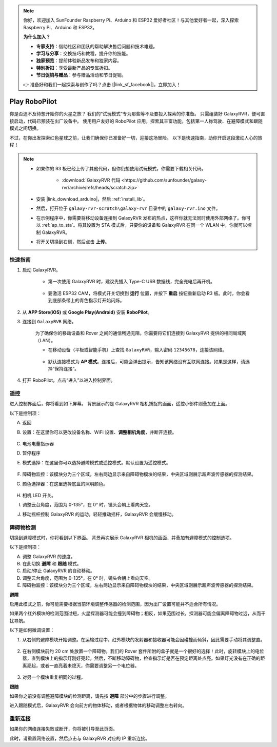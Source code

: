 .. note:: 

    你好，欢迎加入 SunFounder Raspberry Pi、Arduino 和 ESP32 爱好者社区！与其他爱好者一起，深入探索 Raspberry Pi、Arduino 和 ESP32。

    **为什么加入？**

    - **专家支持**：借助社区和团队的帮助解决售后问题和技术难题。
    - **学习与分享**：交换技巧和教程，提升你的技能。
    - **独家预览**：提前体验新品发布和独家内容。
    - **特别折扣**：享受最新产品的专属折扣。
    - **节日促销与赠品**：参与赠品活动和节日促销。

    👉 准备好和我们一起探索与创作了吗？点击 [|link_sf_facebook|]，立即加入！

.. _play_robopilot:

Play RoboPilot
=========================

你是否迫不及待想开始你的火星之旅？  
我们的“试玩模式”专为那些等不及要投入探索的你准备。  
只需组装好 GalaxyRVR，便可直接启动，代码已预装在出厂设备中。  
使用用户友好的 RoboPilot 应用，探索其丰富功能，包括第一人称驾驶、在避障模式和跟随模式之间切换。

.. image:: img/robopilot/rp1_inter.png

不过，在你出发探索红色星球之前，让我们确保你已准备好一切，迎接这场冒险。  
以下是快速指南，助你开启这段激动人心的旅程！

.. note::

    * 如果你的 R3 板已经上传了其他代码，但你仍想使用试玩模式，你需要下载相关代码。

        * :download:`GalaxyRVR 代码 <https://github.com/sunfounder/galaxy-rvr/archive/refs/heads/scratch.zip>`

    * 安装 |link_download_arduino|，然后 :ref:`install_lib`。

    * 然后，打开位于 ``galaxy-rvr-scratch\galaxy-rvr`` 目录中的 ``galaxy-rvr.ino`` 文件。
    
    * 在示例程序中，你需要将移动设备连接到 GalaxyRVR 发布的热点，这样你就无法同时使用外部网络了。你可以 :ref:`ap_to_sta`。将其设置为 STA 模式后，只要你的设备和 GalaxyRVR 在同一个 WLAN 中，你就可以控制 GalaxyRVR。

    * 将开关切换到右侧，然后点击 **上传**。

    .. image:: img/camera_upload.png
        :width: 400
        :align: center


快速指南
---------------------

#. 启动 GalaxyRVR。

    * 第一次使用 GalaxyRVR 时，建议先插入 Type-C USB 数据线，完全充电后再开机。
    
        .. raw:: html

            <video width="600" loop autoplay muted>
                <source src="_static/video/play_start.mp4" type="video/mp4">
                Your browser does not support the video tag.
            </video>

    * 要激活 ESP32 CAM，将模式开关切换到 **运行** 位置，并按下 **重启** 按钮重新启动 R3 板。此时，你会看到底部条带上的青色指示灯开始闪烁。

        .. raw:: html

            <video width="600" loop autoplay muted>
                <source src="_static/video/play_reset.mp4" type="video/mp4">
                Your browser does not support the video tag.
            </video>

#. 从 **APP Store(iOS)** 或 **Google Play(Android)** 安装 **RoboPilot**。

#. 连接到 ``GalaxyRVR`` 网络。

    为了确保你的移动设备和 Rover 之间的通信畅通无阻，你需要将它们连接到 GalaxyRVR 提供的相同局域网（LAN）。

    * 在移动设备（平板或智能手机）上查找 ``GalaxyRVR``，输入密码 ``12345678``，连接该网络。

        .. image:: img/app/camera_lan.png

    * 默认连接模式为 **AP 模式**。连接后，可能会弹出提示，告知该网络没有互联网连接。如果是这样，请选择“保持连接”。

        .. image:: img/app/camera_stay.png

#. 打开 RoboPilot，点击“进入”以进入控制界面。

.. image:: img/robopilot/rp1_inter.png



遥控
----------------------------------------------

进入控制界面后，你将看到如下屏幕。
背景展示的是 GalaxyRVR 相机捕捉的画面，遥控小部件则叠加在上面。

.. image:: img/robopilot/rp2_page.png

以下是控制项：

A. 返回  
B. 设置：在这里你可以更改设备名称、WiFi 设置、**调整相机角度**，并断开连接。

    .. image:: img/robopilot/rp3_setting.png

C. 电池电量指示器  
D. 暂停程序  
E. 模式选择：在这里你可以选择避障模式或遥控模式。默认设置为遥控模式。

    .. image:: img/robopilot/rp4_mode.png

F. 障碍物监控：该模块分为三个区域，左右两边显示来自障碍物模块的结果，中央区域则展示超声波传感器的探测结果。  
G. 颜色选择器：在这里选择底盘的照明颜色。

    .. image:: img/robopilot/rp5_color.png

H. 相机 LED 开关。  
I. 调整云台角度，范围为 0-135°，在 0° 时，镜头会朝上看向天空。  
J. 移动摇杆控制 GalaxyRVR 的运动。轻轻推动摇杆，GalaxyRVR 会缓慢移动。



障碍物检测
-------------------------------

切换到避障模式时，你将看到以下界面。  
背景再次展示 GalaxyRVR 相机的画面，并叠加有避障模式的控制选项。

.. image:: img/robopilot/rp6_avoid.png

以下是控制项：

A. 调整 GalaxyRVR 的速度。  
B. 在此切换 **避障** 和 **跟随** 模式。  
C. 启动/停止 GalaxyRVR 的自动移动。  
D. 调整云台角度，范围为 0-135°，在 0° 时，镜头会朝上看向天空。  
E. 障碍物监控：该模块分为三个区域，左右两边显示来自障碍物模块的结果，中央区域则展示超声波传感器的探测结果。

**避障**

.. 点击 **避障(E)** 控件以激活避障模式。

启用此模式之前，你可能需要根据当前环境调整传感器的检测范围，因为出厂设置可能并不适合所有情况。

如果两个红外模块的检测范围过短，火星探测器可能会撞到障碍物；相反，如果范围过长，探测器可能会偏离障碍物过远，从而干扰导航。

以下是如何微调设置：

#. 从右侧的避障模块开始调整。在运输过程中，红外模块的发射器和接收器可能会因碰撞而倾斜，因此需要手动将其调整直。

    .. raw:: html

        <video width="600" loop autoplay muted>
            <source src="_static/video/ir_adjust1.mp4" type="video/mp4">
            Your browser does not support the video tag.
        </video>

#. 在右侧模块前约 20 cm 处放置一个障碍物。我们的 Rover 套件所附的盒子就是一个很好的选择！此时，旋转模块上的电位器，直到模块上的指示灯刚好亮起。然后，不断移动障碍物，检查指示灯是否在预定距离处点亮。如果灯光没有在正确的距离亮起，或者一直亮着未熄灭，你需要调整另一个电位器。

    .. raw:: html

        <video width="600" loop autoplay muted>
            <source src="_static/video/ir_adjust2.mp4" type="video/mp4">
            Your browser does not support the video tag.
        </video>

#. 对另一个模块重复相同的过程。

**跟随**

如果你之前没有调整避障模块的检测距离，请先按 **避障** 部分中的步骤进行调整。

进入跟随模式后，GalaxyRVR 会向前方的物体移动，或者根据物体的移动调整左右转向。






重新连接
-------------------------------

如果你的网络连接失败或断开，你将被引导至此页面。

.. image:: img/robopilot/rp7_reconnect.png

此时，请重置网络设置，然后点击与 GalaxyRVR 对应的 IP 重新连接。
